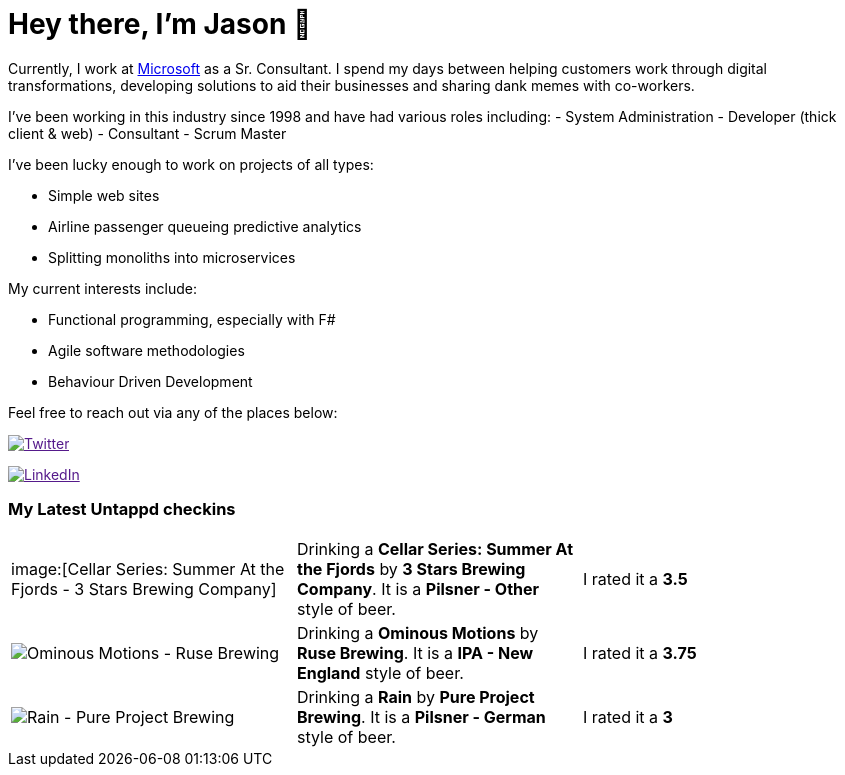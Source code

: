 ﻿# Hey there, I'm Jason 👋

Currently, I work at https://microsoft.com[Microsoft] as a Sr. Consultant. I spend my days between helping customers work through digital transformations, developing solutions to aid their businesses and sharing dank memes with co-workers. 

I've been working in this industry since 1998 and have had various roles including: 
- System Administration
- Developer (thick client & web)
- Consultant
- Scrum Master

I've been lucky enough to work on projects of all types:

- Simple web sites
- Airline passenger queueing predictive analytics
- Splitting monoliths into microservices

My current interests include:

- Functional programming, especially with F#
- Agile software methodologies
- Behaviour Driven Development

Feel free to reach out via any of the places below:

image:https://img.shields.io/twitter/follow/jtucker?style=flat-square&color=blue["Twitter",link="https://twitter.com/jtucker]

image:https://img.shields.io/badge/LinkedIn-Let's%20Connect-blue["LinkedIn",link="https://linkedin.com/in/jatucke]

### My Latest Untappd checkins

|====
// untappd beer
| image:[Cellar Series: Summer At the Fjords - 3 Stars Brewing Company] | Drinking a *Cellar Series: Summer At the Fjords* by *3 Stars Brewing Company*. It is a *Pilsner - Other* style of beer. | I rated it a *3.5*
| image:https://untappd.akamaized.net/photos/2021_08_07/b4f2e5c9191c69b72ad94f4925142f71_200x200.jpg[Ominous Motions - Ruse Brewing] | Drinking a *Ominous Motions* by *Ruse Brewing*. It is a *IPA - New England* style of beer. | I rated it a *3.75*
| image:https://untappd.akamaized.net/photos/2021_08_07/4a689abbd52da6837e1260a1083c3653_200x200.jpg[Rain - Pure Project Brewing] | Drinking a *Rain* by *Pure Project Brewing*. It is a *Pilsner - German* style of beer. | I rated it a *3*
// untappd end